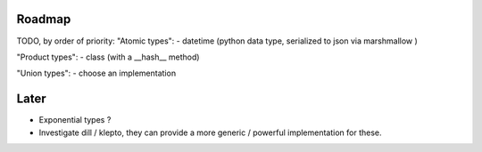 Roadmap
=======

TODO, by order of priority:
"Atomic types":
- datetime (python data type, serialized to json via marshmallow )

"Product types":
- class (with a __hash__ method)

"Union types":
- choose an implementation


Later
=====

- Exponential types ?

- Investigate dill / klepto, they can provide a more generic / powerful implementation for these.
